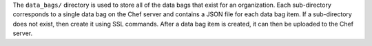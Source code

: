 .. The contents of this file may be included in multiple topics (using the includes directive).
.. The contents of this file should be modified in a way that preserves its ability to appear in multiple topics.


The ``data_bags/`` directory is used to store all of the data bags that exist for an organization. Each sub-directory corresponds to a single data bag on the Chef server and contains a JSON file for each data bag item. If a sub-directory does not exist, then create it using SSL commands. After a data bag item is created, it can then be uploaded to the Chef server. 

